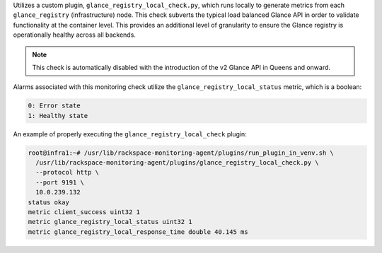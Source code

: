 Utilizes a custom plugin, ``glance_registry_local_check.py``, which runs
locally to generate metrics from each ``glance_registry``
(infrastructure) node. This check subverts the typical load balanced
Glance API in order to validate functionality at the container level.
This provides an additional level of granularity to ensure the Glance
registry is operationally healthy across all backends.

.. note::

    This check is automatically disabled with the introduction of the v2
    Glance API in Queens and onward.

Alarms associated with this monitoring check utilize the
``glance_registry_local_status`` metric, which is a boolean:

.. code-block:: console

    0: Error state
    1: Healthy state

An example of properly executing the ``glance_registry_local_check`` plugin:

.. code-block:: console

    root@infra1:~# /usr/lib/rackspace-monitoring-agent/plugins/run_plugin_in_venv.sh \
      /usr/lib/rackspace-monitoring-agent/plugins/glance_registry_local_check.py \
      --protocol http \
      --port 9191 \
      10.0.239.132
    status okay
    metric client_success uint32 1
    metric glance_registry_local_status uint32 1
    metric glance_registry_local_response_time double 40.145 ms

